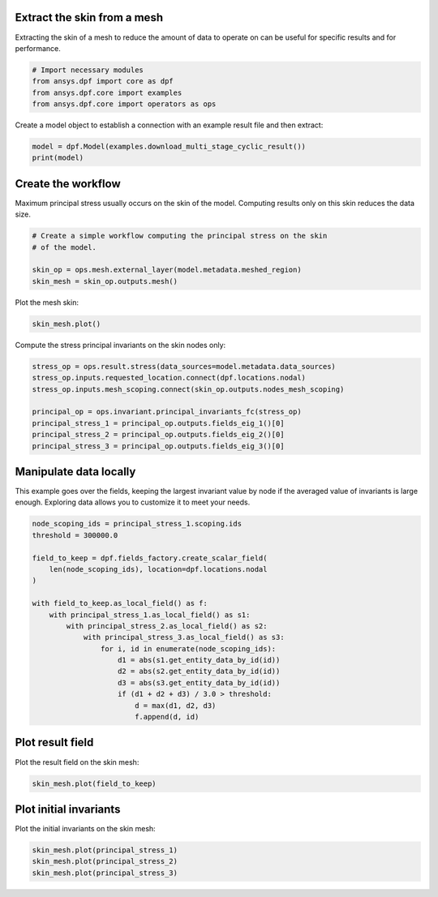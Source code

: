 
.. DO NOT EDIT.
.. THIS FILE WAS AUTOMATICALLY GENERATED BY SPHINX-GALLERY.
.. TO MAKE CHANGES, EDIT THE SOURCE PYTHON FILE:
.. "examples\10-mesh_operations\05-skin_extraction.py"
.. LINE NUMBERS ARE GIVEN BELOW.

.. only:: html

    .. note::
        :class: sphx-glr-download-link-note

        :ref:`Go to the end <sphx_glr_download_examples_10-mesh_operations_05-skin_extraction.py>`
        to download the full example code.

.. rst-class:: sphx-glr-example-title

.. _sphx_glr_examples_10-mesh_operations_05-skin_extraction.py:


.. _ref_skin_mesh:

Extract the skin from a mesh
~~~~~~~~~~~~~~~~~~~~~~~~~~~~

Extracting the skin of a mesh to reduce the amount of data to operate on
can be useful for specific results and for performance.

.. GENERATED FROM PYTHON SOURCE LINES 11-17

.. code-block:: Python

    # Import necessary modules
    from ansys.dpf import core as dpf
    from ansys.dpf.core import examples
    from ansys.dpf.core import operators as ops









.. GENERATED FROM PYTHON SOURCE LINES 18-20

Create a model object to establish a connection with an
example result file and then extract:

.. GENERATED FROM PYTHON SOURCE LINES 20-23

.. code-block:: Python

    model = dpf.Model(examples.download_multi_stage_cyclic_result())
    print(model)





.. rst-class:: sphx-glr-script-out

 .. code-block:: none

    DPF Model
    ------------------------------
    Modal analysis
    Unit system: MKS: m, kg, N, s, V, A, degC
    Physics Type: Mechanical
    Available results:
         -  displacement: Nodal Displacement
         -  stress: ElementalNodal Stress 
         -  elastic_strain: ElementalNodal Strain
         -  structural_temperature: ElementalNodal Temperature
    ------------------------------
    DPF  Meshed Region: 
      3595 nodes 
      1557 elements 
      Unit: m 
      With solid (3D) elements
    ------------------------------
    DPF  Time/Freq Support: 
      Number of sets: 6 
    Cumulative     Frequency (Hz) LoadStep       Substep        Harmonic index  
    1              188.385357     1              1              0.000000        
    2              325.126418     1              2              0.000000        
    3              595.320548     1              3              0.000000        
    4              638.189511     1              4              0.000000        
    5              775.669703     1              5              0.000000        
    6              928.278013     1              6              0.000000        





.. GENERATED FROM PYTHON SOURCE LINES 24-28

Create the workflow
~~~~~~~~~~~~~~~~~~~~
Maximum principal stress usually occurs on the skin of the
model. Computing results only on this skin reduces the data size.

.. GENERATED FROM PYTHON SOURCE LINES 28-35

.. code-block:: Python


    # Create a simple workflow computing the principal stress on the skin
    # of the model.

    skin_op = ops.mesh.external_layer(model.metadata.meshed_region)
    skin_mesh = skin_op.outputs.mesh()








.. GENERATED FROM PYTHON SOURCE LINES 36-37

Plot the mesh skin:

.. GENERATED FROM PYTHON SOURCE LINES 37-39

.. code-block:: Python

    skin_mesh.plot()




.. image-sg:: /examples/10-mesh_operations/images/sphx_glr_05-skin_extraction_001.png
   :alt: 05 skin extraction
   :srcset: /examples/10-mesh_operations/images/sphx_glr_05-skin_extraction_001.png
   :class: sphx-glr-single-img





.. GENERATED FROM PYTHON SOURCE LINES 40-41

Compute the stress principal invariants on the skin nodes only:

.. GENERATED FROM PYTHON SOURCE LINES 41-50

.. code-block:: Python

    stress_op = ops.result.stress(data_sources=model.metadata.data_sources)
    stress_op.inputs.requested_location.connect(dpf.locations.nodal)
    stress_op.inputs.mesh_scoping.connect(skin_op.outputs.nodes_mesh_scoping)

    principal_op = ops.invariant.principal_invariants_fc(stress_op)
    principal_stress_1 = principal_op.outputs.fields_eig_1()[0]
    principal_stress_2 = principal_op.outputs.fields_eig_2()[0]
    principal_stress_3 = principal_op.outputs.fields_eig_3()[0]








.. GENERATED FROM PYTHON SOURCE LINES 51-53

Manipulate data locally
~~~~~~~~~~~~~~~~~~~~~~~

.. GENERATED FROM PYTHON SOURCE LINES 56-59

This example goes over the fields, keeping the largest invariant value
by node if the averaged value of invariants is large enough.
Exploring data allows you to customize it to meet your needs.

.. GENERATED FROM PYTHON SOURCE LINES 59-79

.. code-block:: Python


    node_scoping_ids = principal_stress_1.scoping.ids
    threshold = 300000.0

    field_to_keep = dpf.fields_factory.create_scalar_field(
        len(node_scoping_ids), location=dpf.locations.nodal
    )

    with field_to_keep.as_local_field() as f:
        with principal_stress_1.as_local_field() as s1:
            with principal_stress_2.as_local_field() as s2:
                with principal_stress_3.as_local_field() as s3:
                    for i, id in enumerate(node_scoping_ids):
                        d1 = abs(s1.get_entity_data_by_id(id))
                        d2 = abs(s2.get_entity_data_by_id(id))
                        d3 = abs(s3.get_entity_data_by_id(id))
                        if (d1 + d2 + d3) / 3.0 > threshold:
                            d = max(d1, d2, d3)
                            f.append(d, id)








.. GENERATED FROM PYTHON SOURCE LINES 80-82

Plot result field
~~~~~~~~~~~~~~~~~

.. GENERATED FROM PYTHON SOURCE LINES 85-86

Plot the result field on the skin mesh:

.. GENERATED FROM PYTHON SOURCE LINES 86-88

.. code-block:: Python

    skin_mesh.plot(field_to_keep)




.. image-sg:: /examples/10-mesh_operations/images/sphx_glr_05-skin_extraction_002.png
   :alt: 05 skin extraction
   :srcset: /examples/10-mesh_operations/images/sphx_glr_05-skin_extraction_002.png
   :class: sphx-glr-single-img





.. GENERATED FROM PYTHON SOURCE LINES 89-91

Plot initial invariants
~~~~~~~~~~~~~~~~~~~~~~~

.. GENERATED FROM PYTHON SOURCE LINES 94-95

Plot the initial invariants on the skin mesh:

.. GENERATED FROM PYTHON SOURCE LINES 95-99

.. code-block:: Python


    skin_mesh.plot(principal_stress_1)
    skin_mesh.plot(principal_stress_2)
    skin_mesh.plot(principal_stress_3)



.. rst-class:: sphx-glr-horizontal


    *

      .. image-sg:: /examples/10-mesh_operations/images/sphx_glr_05-skin_extraction_003.png
          :alt: 05 skin extraction
          :srcset: /examples/10-mesh_operations/images/sphx_glr_05-skin_extraction_003.png
          :class: sphx-glr-multi-img

    *

      .. image-sg:: /examples/10-mesh_operations/images/sphx_glr_05-skin_extraction_004.png
          :alt: 05 skin extraction
          :srcset: /examples/10-mesh_operations/images/sphx_glr_05-skin_extraction_004.png
          :class: sphx-glr-multi-img

    *

      .. image-sg:: /examples/10-mesh_operations/images/sphx_glr_05-skin_extraction_005.png
          :alt: 05 skin extraction
          :srcset: /examples/10-mesh_operations/images/sphx_glr_05-skin_extraction_005.png
          :class: sphx-glr-multi-img






.. rst-class:: sphx-glr-timing

   **Total running time of the script:** (0 minutes 1.951 seconds)


.. _sphx_glr_download_examples_10-mesh_operations_05-skin_extraction.py:

.. only:: html

  .. container:: sphx-glr-footer sphx-glr-footer-example

    .. container:: sphx-glr-download sphx-glr-download-jupyter

      :download:`Download Jupyter notebook: 05-skin_extraction.ipynb <05-skin_extraction.ipynb>`

    .. container:: sphx-glr-download sphx-glr-download-python

      :download:`Download Python source code: 05-skin_extraction.py <05-skin_extraction.py>`


.. only:: html

 .. rst-class:: sphx-glr-signature

    `Gallery generated by Sphinx-Gallery <https://sphinx-gallery.github.io>`_
